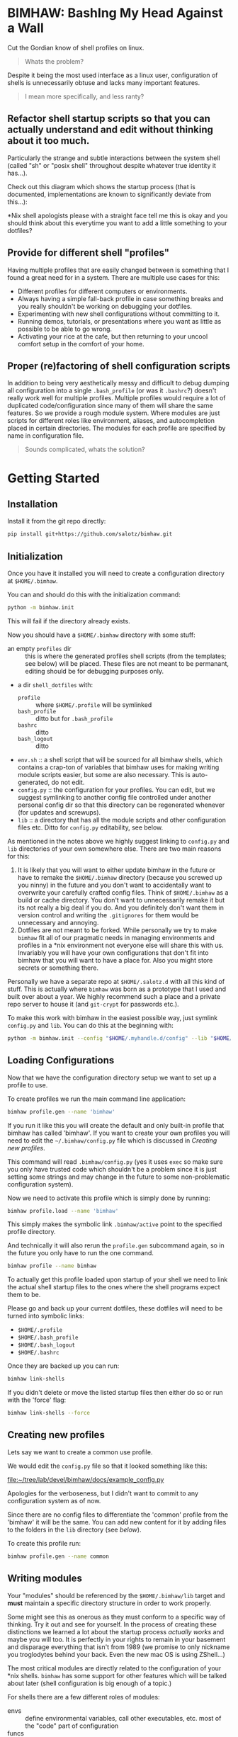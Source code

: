 
* BIMHAW: BashIng My Head Against a Wall

Cut the Gordian know of shell profiles on linux.

#+begin_quote
Whats the problem?
#+end_quote


Despite it being the most used interface as a linux user,
configuration of shells is unnecessarily obtuse and lacks many
important features.

#+begin_quote
I mean more specifically, and less ranty?
#+end_quote

** Refactor shell startup scripts so that you can actually understand and edit without thinking about it too much.

Particularly the strange and subtle interactions between the system
shell (called "sh" or "posix shell" throughout despite whatever true
identity it has...).

Check out this diagram which shows the startup process (that is
documented, implementations are known to significantly deviate from
this...):

[[file:docs/shell-startup.png]]

*Nix shell apologists please with a straight face tell me this is okay
and you should think about this everytime you want to add a little
something to your dotfiles?

** Provide for different shell "profiles"

Having multiple profiles that are easily changed between is something
that I found a great need for in a system. There are multiple use
cases for this:

- Different profiles for different computers or environments.
- Always having a simple fall-back profile in case something breaks
  and you really shouldn't be working on debugging your dotfiles.
- Experimenting with new shell configurations without committing to
  it.
- Running demos, tutorials, or presentations where you want as little
  as possible to be able to go wrong.
- Activating your rice at the cafe, but then returning to your uncool
  comfort setup in the comfort of your home.

** Proper (re)factoring of shell configuration scripts

In addition to being very aesthetically messy and difficult to debug
dumping all configuration into a single ~.bash_profile~ (or was it
~.bashrc~?) doesn't really work well for multiple profiles. Multiple
profiles would require a lot of duplicated code/configuration since
many of them will share the same features. So we provide a rough
module system. Where modules are just scripts for different roles like
environment, aliases, and autocompletion placed in certain
directories. The modules for each profile are specified by name in
configuration file.

#+begin_quote
Sounds complicated, whats the solution?
#+end_quote

* Getting Started

** Installation

Install it from the git repo directly:

#+begin_src bash
pip install git+https://github.com/salotz/bimhaw.git
#+end_src


** Initialization



Once you have it installed you will need to create a configuration
directory at ~$HOME/.bimhaw~.

You can and should do this with the initialization command:

#+begin_src bash
python -m bimhaw.init
#+end_src

This will fail if the directory already exists.

Now you should have a ~$HOME/.bimhaw~ directory with some stuff:

- an empty ~profiles~ dir :: this is where the generated profiles
  shell scripts (from the templates; see below) will be placed. These
  files are not meant to be permanant, editing should be for debugging
  purposes only.
- a dir ~shell_dotfiles~ with:
  - ~profile~ :: where ~$HOME/.profile~ will be symlinked
  - ~bash_profile~ :: ditto but for ~.bash_profile~
  - ~bashrc~ :: ditto
  - ~bash_logout~ :: ditto
- ~env.sh~ :: a shell script that will be sourced for all bimhaw
  shells, which contains a crap-ton of variables that bimhaw uses for
  making writing module scripts easier, but some are also
  necessary. This is auto-generated, do not edit.
- ~config.py~ :: the configuration for your profiles. You can edit,
  but we suggest symlinking to another config file controlled under
  another personal config dir so that this directory can be
  regenerated whenever (for updates and screwups).
- ~lib~ :: a directory that has all the module scripts and other
  configuration files etc. Ditto for ~config.py~ editability, see
  below.


As mentioned in the notes above we highly suggest linking to
~config.py~ and ~lib~ directories of your own somewhere else. There
are two main reasons for this:

1. It is likely that you will want to either update bimhaw in the
   future or have to remake the ~$HOME/.bimhaw~ directory (because you
   screwed up you ninny) in the future and you don't want to
   accidentally want to overwrite your carefully crafted config
   files. Think of ~$HOME/.bimhaw~ as a build or cache directory. You
   don't want to unnecessarily remake it but its not really a big deal
   if you do. And you definitely don't want them in version control
   and writing the ~.gitignores~ for them would be unnecessary and
   annoying.
2. Dotfiles are not meant to be forked. While personally we try to
   make ~bimhaw~ fit all of our pragmatic needs in managing
   environments and profiles in a *nix environment not everyone else
   will share this with us. Invariably you will have your own
   configurations that don't fit into bimhaw that you will want to
   have a place for. Also you might store secrets or something there.

Personally we have a separate repo at ~$HOME/.salotz.d~ with all this
kind of stuff. This is actually where ~bimhaw~ was born as a prototype
that I used and built over about a year. We highly recommend such a
place and a private repo server to house it (and ~git-crypt~ for
passwords etc.).

To make this work with bimhaw in the easiest possible way, just
symlink ~config.py~ and ~lib~. You can do this at the beginning with:

#+begin_src bash
python -m bimhaw.init --config "$HOME/.myhandle.d/config" --lib "$HOME/.myhandle.d/lib"
#+end_src

** Loading Configurations

Now that we have the configuration directory setup we want to set up a
profile to use.

To create profiles we run the main command line application:

#+begin_src bash
bimhaw profile.gen --name 'bimhaw'
#+end_src

If you run it like this you will create the default and only built-in
profile that bimhaw has called 'bimhaw'. If you want to create your
own profiles you will need to edit the ~~/.bimhaw/config.py~ file
which is discussed in [[*Creating new profiles][Creating new profiles]].

This command will read ~.bimhaw/config.py~ (yes it uses ~exec~ so make
sure you only have trusted code which shouldn't be a problem since it
is just setting some strings and may change in the future to some
non-problematic configuration system). 

Now we need to activate this profile which is simply done by running:

#+begin_src bash
bimhaw profile.load --name 'bimhaw'
#+end_src

This simply makes the symbolic link ~.bimhaw/active~ point to the
specified profile directory.

And technically it will also rerun the ~profile.gen~ subcommand again,
so in the future you only have to run the one command.

#+begin_src bash
bimhaw profile --name bimhaw
#+end_src

To actually get this profile loaded upon startup of your shell we need
to link the actual shell startup files to the ones where the shell
programs expect them to be.

Please go and back up your current dotfiles, these dotfiles will need
to be turned into symbolic links:

- ~$HOME/.profile~
- ~$HOME/.bash_profile~
- ~$HOME/.bash_logout~
- ~$HOME/.bashrc~

Once they are backed up you can run:

#+begin_src bash
bimhaw link-shells
#+end_src

If you didn't delete or move the listed startup files then either do
so or run with the 'force' flag:

#+begin_src bash
bimhaw link-shells --force
#+end_src


** Creating new profiles

Lets say we want to create a common use profile.

We would edit the ~config.py~ file so that it looked something like
this:

[[file:docs/example_config.py][file:~/tree/lab/devel/bimhaw/docs/example_config.py]]

Apologies for the verboseness, but I didn't want to commit to any
configuration system as of now.

Since there are no config files to differentiate the 'common' profile
from the 'bimhaw' it will be the same. You can add new content for it
by adding files to the folders in the ~lib~ directory (see [[*Writing modules][below]]).

To create this profile run:

#+begin_src bash
bimhaw profile.gen --name common
#+end_src

** Writing modules

Your "modules" should be referenced by the ~$HOME/.bimhaw/lib~ target
and *must* maintain a specific directory structure in order to work
properly. 

Some might see this as onerous as they must conform to a specific way
of thinking. Try it out and see for yourself. In the process of
creating these distinctions we learned a lot about the startup process
/actually works/ and maybe you will too. It is perfectly in your
rights to remain in your basement and disparage everything that isn't
from 1989 (we promise to only nickname you troglodytes behind your
back. Even the new mac OS is using ZShell...)

The most critical modules are directly related to the configuration of
your *nix shells. ~bimhaw~ has some support for other features which
will be talked about later (shell configuration is big enough of a
topic.)

For shells there are a few different roles of modules:

- envs :: define environmental variables, call other executables,
          etc. most of the "code" part of configuration
- funcs :: functions in the bash or sh sense, whatever that means
- aliases :: things you create with the shell builtin ~alias~
- logouts :: scripts to run when you logout
- prompts :: choice of a prompt
- autocompletion :: autocompletion scripts (bash only)

The modules for posix shell are in ~.bimhaw/lib/shell/sh~ and for bash
they are in ~.bimhaw/lib/shell/bash~.

It's important to note that in ~bimhaw~ all modules in a profile that
are loaded for 'sh' will also be loaded for 'bash'. This is part of
the bash startup sequence (in most cases; see diagram). The modules
specified for bash will be /bash only/. This allows for "pure" and
"portable" posix sh scripts (we all know you ~sh~ scripts are only of
the highest quality and POSIX compliant...) and also configurations
with bashisms.

To add or edit modules you probably will just want to go to
~$HOME/.bimhaw/lib/shell/sh~, unless you know it is something
particular to bash.

In here you will see the folders for the different module types
outlined above. If you want to create a module for a development
environment called, for example, ~dev~; create the file
~sh/envs/dev.sh~.

Then put whatever configuration you want in it and add the module to
whatever profile needs it in ~$HOME/.bimhaw/config.py~ under the
~SH_LOGIN_ENVS~ or ~SH_NONLOGIN_ENVS~ groups.

Same goes for all the other kinds of modules.

* How it works

To refactor the shell startup we provide a single set of replacement
contentless startup files located at ~$HOME/.bimhaw/shell_dotfiles~.
These in turn source another set of startup scripts with clean
sensible names that are expected to be at ~$HOME/.bimhaw/active~.
These clean sensible ones are provided as templates (using jinja2) so
you can easily generate many of them.  These scripts are also
relatively contentless and will only contain listings of which modules
they are to use (which come from the configuration file). This also
allows for the templates to be updated (although there probably we
won't be too many of those) since you shouldn't be storing any of your
state there.


We've solved the terrible legacy cruft with a couple levels of
indirection (i.e. symlinks) and so is more complicated (i.e. not KISS;
some ugliness is necessary to get shit done I'm afraid). Here is the
high level linking structure (roughly) to help you understand starting
with the file targets listed above:

#+begin_example
~.profile~ --> ~.bimhaw/shell_dotfiles/profile~ --> ~.bimhaw/active~ --> ~.bimhaw/profiles/profile/shells/sh/login.sh~
~.bash_profile~ --> ~.bimhaw/shell_dotfiles/profile~ --> ~.bimhaw/active~ --> ~.bimhaw/profiles/profile/shells/bash/login.sh~
~.bashrc~ --> ~.bimhaw/shell_dotfiles/profile~ --> ~.bimhaw/active~ --> ~.bimhaw/profiles/profile/shells/bash/interactive.sh~
#+end_example




* Diatribe

Wherein I try to come to some sort of enlightenment of what a healthy
relationship with *nix shells looks like.

Newbs read on. Hopefully, it will save you much suffering.

** Shells

A system is interacted with by a shell and so the shells must be the
first thing to be configured.

Unfortunately, on unix-like systems, such as linux, the configuration
of shells is extremely and unnecessarily complex for historical
reasons.

However, before I start denigrating shell languages too much, one
should consider some unique challenges shells face in their design.

First, shell languages being at the heart of a distro are going to
have more pressure to maintain backwards compatibility and work in
consensus with the actual distro maintainers. Who -- understandably --
are more interested in maintaining rather than adding features. Thus,
the datedness of the shell languages usually shows when compared with
newer, saner languages like python (which interestingly was originally
developed as a shell language for the Amoeba distributed operating
system project) and tcl (which again, interestingly was developed
originally as the shell scripting language for another distributed
operating system of the same era, neither of which succeeded).

Second, the obvious and glaring warts on the languages like the
control flow structures (such as ~if...fi~) tend to obscure the fact
that much of the language is dealing with things that don't really
have first-class treatments in higher level languages. Things like
piping, redirection, and subshells. These are actually very difficult
and subtle things to get right in any programming language or
system. So take some time to understand them without getting too
flustered about the more procedural programming elements being
un-ergonomic.

*** Introduction to the complexity of unix shells

The first thing we must consider is the features implementated by the
shell (or shells) that will be on the systems you will be configuring.


Furthermore, the capabilities, features, and syntax of shells is
highly divergent. This would be okay if there were value-added shells
that could be used on specific systems and setups, were there a
standard shell that could be used across different systems.

This is why the POSIX shell standard was developed, which is only a
*specification* and not an implementation.

This specification furthermore is dated and idiosyncratic, and no
shell implements the specified features on a 1:1 basis.

The most used shells, bash and zsh, implement many more features than
the POSIX shell and the use of scripts written with them will vary
from system to system.

A shell script written adhering to the POSIX standards should run in
all shells, but it requires that the author understand that all
features of the shell they are using should not be used.

Of course this is not entirely true in practice and there are
discrepencies between the shells.

So the best advice for writing shell scripts that are meant to be
portable is to keep them very simple.

If you need more advanced control flow, consider using a shell or
programming language (that is a more sane language than a bash-type
language) which is easily available on all systems you wish to
configure (such as python or xonsh).

To make matters worse (at least) bash has the ability to run in a
separate mode that alters its behavior to adhere more to a pure POSIX
shell.

This can happen if an explicit flag is raised during invocation, or if
the ~/bin/sh~ file is a symlink to the bash binary (I know a rather
strange and special case behavior). Details on the change in behavior
can be found here:
https://www.gnu.org/software/bash/manual/html_node/Bash-POSIX-Mode.html

The shell executable located at ~/bin/sh~ is for all POSIX systems
assumed to be a POSIX compliant shell and should be declared as the
runner for all scripts intended to be executed by a POSIX shell. That
is scripts that are intended to be portable across POSIX operating
systems.

Different distros use different shells for ~/bin/sh~ but the most
popular seem to be ~dash~ (Debian Almquist Shell; in e.g. Ubuntu) and
~bash~.

Bash is used because it is the most widely used shell, however, it
will be run in compatibility mode as described above and will not be
the shell you know, and perhaps love.

The ~dash~ shell is used because it is much faster than other shells
and is an attempt to be as compliant as possible to the POSIX
standard. I will assume for my purposes that ~dash~ /is/ the reference
implementation of the POSIX shell. So any script that is written
should be tested against the ~dash~ shell before being considered
portable.

*** Configuring shell startups

Configuring the runtime properties and environment of a shell is also
a convoluted mess, in part due to a complex set of different modes
that shells can be started in and a mistrust on the adherence to the
behavior that is documented in the manual.

The documented behavior is shown in this diagram:

[[file:docs/shell-startup.png]]

Basically a shell can be started with 3 options:

- login or nonlogin
- interactive or batch
- local or remote

The files that get read and executed as part of the configuration
changes with which modes are activated.

Here is a table showing which configuration scripts are executed and
in what order for different options. The labelled columns are the
different states that trigger sourcing of files.

Files are sourced in alphabetic order. Numbers indicate choices for
sourcing at a given stage, and the lowest number will be searched for
first. The first one encountered will be sourced and the rest will be
skipped.

|------------------+-------------+-------------+--------+-----------+--------|
|                  | Interactive | Interactive | Batch  | Batch     | Remote |
|------------------+-------------+-------------+--------+-----------+--------|
|                  | login       | non-login   | login  | non-login |        |
|------------------+-------------+-------------+--------+-----------+--------|
| /etc/profile     | A           |             |        | A         |        |
|------------------+-------------+-------------+--------+-----------+--------|
| /etc/bash.bashrc |             | A           |        |           |        |
|------------------+-------------+-------------+--------+-----------+--------|
| ~/.bashrc        |             | B           |        |           | A      |
|------------------+-------------+-------------+--------+-----------+--------|
| ~/.bash_profile  | B1          |             |        | B1        |        |
|------------------+-------------+-------------+--------+-----------+--------|
| ~/.bash_login    | B2          |             |        | B2        |        |
|------------------+-------------+-------------+--------+-----------+--------|
| ~/.profile       | B3          |             |        | B3        |        |
|------------------+-------------+-------------+--------+-----------+--------|
| BASH_ENV         |             |             | A      | C         |        |
|------------------+-------------+-------------+--------+-----------+--------|
| ~/.bash_logout   | logout      |             | logout |           |        |
|------------------+-------------+-------------+--------+-----------+--------|


Here is the table for POSIX shells:

|------------+-------------+-------------+-------+-----------|
|            | Interactive | Interactive | Batch | Batch     |
|------------+-------------+-------------+-------+-----------|
|            | login       | non-login   | login | non-login |
|------------+-------------+-------------+-------+-----------|
| ~/.profile | A           |             | A     |           |
|------------+-------------+-------------+-------+-----------|
| ENV        | B           | A           |       |           |
|------------+-------------+-------------+-------+-----------|


Because of the complexity of this process and the fact that we don't
want to duplicate the coding of environments which will be the same
between shells, we code these common configurations in POSIX shell.

To map onto these logical categories of different shell stages we
write shell scripts for each shell in the 'shells' directory.

These scripts include:

- interactive
- login_env
- nonlogin_env
- logout

Through clever sourcing of these dependencies between these files
among different shells we can separate configurations common to all
POSIX shells (in the ~sh~ dir) and for each specific shell, each
having a dir with it's namesake.

These initialization files are intended to encapsulate the logic
necessary for this trick of dependencies, and most of the actual
content of the configurations is found, logically, in with the rest of
the configurations under the name of the shell, which may have
configurations added as if it were any other program.
